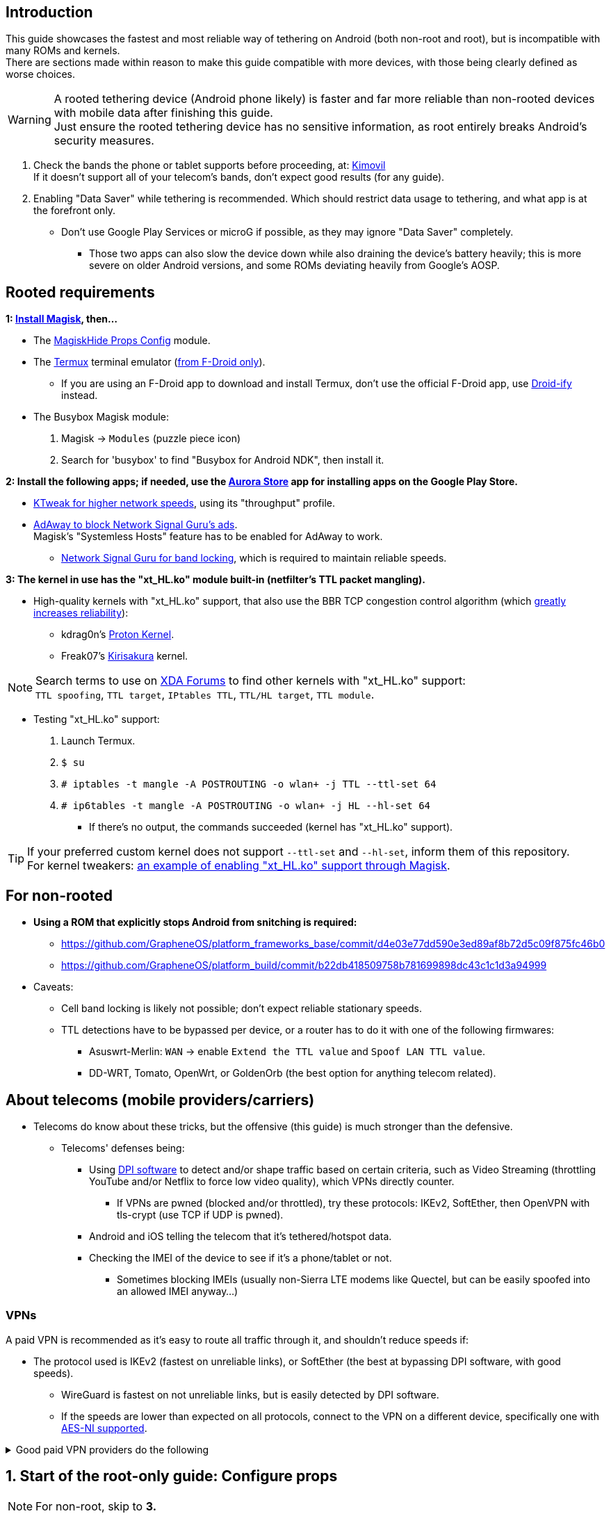 :experimental:
ifdef::env-github[]
:icons:
:tip-caption: :bulb:
:note-caption: :information_source:
:important-caption: :heavy_exclamation_mark:
:caution-caption: :fire:
:warning-caption: :warning:
endif::[]

== Introduction

This guide showcases the fastest and most reliable way of tethering on Android (both non-root and root), but is incompatible with many ROMs and kernels. +
There are sections made within reason to make this guide compatible with more devices, with those being clearly defined as worse choices.

WARNING: A rooted tethering device (Android phone likely) is faster and far more reliable than non-rooted devices with mobile data after finishing this guide. +
Just ensure the rooted tethering device has no sensitive information, as root entirely breaks Android's security measures.

. Check the bands the phone or tablet supports before proceeding, at: link:https://www.kimovil.com/[Kimovil] +
If it doesn't support all of your telecom's bands, don't expect good results (for any guide).
. Enabling "Data Saver" while tethering is recommended. Which should restrict data usage to tethering, and what app is at the forefront only. +
** Don't use Google Play Services or microG if possible, as they may ignore "Data Saver" completely.
*** Those two apps can also slow the device down while also draining the device's battery heavily; this is more severe on older Android versions, and some ROMs deviating heavily from Google's AOSP.


== Rooted requirements
*1: link:https://topjohnwu.github.io/Magisk/[Install Magisk], then...*

** The link:https://github.com/Magisk-Modules-Repo/MagiskHidePropsConf#installation[MagiskHide Props Config] module.

** The link:https://f-droid.org/en/packages/com.termux/[Termux] terminal emulator (link:https://wiki.termux.com/wiki/Termux_Google_Play[from F-Droid only]).
*** If you are using an F-Droid app to download and install Termux, don't use the official F-Droid app,  use link:https://github.com/Iamlooker/Droid-ify/releases[Droid-ify] instead.

** The Busybox Magisk module:
. Magisk -> `Modules` (puzzle piece icon)
. Search for 'busybox' to find "Busybox for Android NDK", then install it.


*2: Install the following apps; if needed, use the link:https://gitlab.com/AuroraOSS/AuroraStore/-/releases[Aurora Store] app for installing apps on the Google Play Store.*

* link:https://play.google.com/store/apps/details?id=com.draco.ktweak[KTweak for higher network speeds], using its "throughput" profile.

* link:https://adaway.org/[AdAway to block Network Signal Guru's ads]. +
Magisk's "Systemless Hosts" feature has to be enabled for AdAway to work.

** link:https://play.google.com/store/apps/details?id=com.qtrun.QuickTest[Network Signal Guru for band locking], which is required to maintain reliable speeds.


*3: The kernel in use has the "xt_HL.ko" module built-in (netfilter's TTL packet mangling).*

* High-quality kernels with "xt_HL.ko" support, that also use the BBR TCP congestion control algorithm (which link:https://docs.google.com/spreadsheets/d/1I1NcVVbuC7aq4nGalYxMNz9pgS9OLKcFHssIBlj9xXI/edit#gid=1926845420[greatly increases reliability]):
** kdrag0n's link:https://forum.xda-developers.com/search/member?user_id=7291478&content=thread[Proton Kernel].
** Freak07's link:https://forum.xda-developers.com/search/member?user_id=3428502&content=thread[Kirisakura] kernel.

NOTE: Search terms to use on link:https://forum.xda-developers.com/search/[XDA Forums] to find other kernels with "xt_HL.ko" support: +
`TTL spoofing`, `TTL target`, `IPtables TTL`, `TTL/HL target`, `TTL module`.

* Testing "xt_HL.ko" support: +
. Launch Termux. +
. `$ su` +
. `# iptables -t mangle -A POSTROUTING -o wlan+ -j TTL --ttl-set 64` +
. `# ip6tables -t mangle -A POSTROUTING -o wlan+ -j HL --hl-set 64` +
** If there's no output, the commands succeeded (kernel has "xt_HL.ko" support).

TIP: If your preferred custom kernel does not support `--ttl-set` and `--hl-set`, inform them of this repository. +
 For kernel tweakers: link:https://web.archive.org/web/20210423030541/https://forum.xda-developers.com/t/magisk-stock-bypass-tether-restrictions.4262265/[an example of enabling "xt_HL.ko" support through Magisk].

== For non-rooted

* *Using a ROM that explicitly stops Android from snitching is required:*
*** https://github.com/GrapheneOS/platform_frameworks_base/commit/d4e03e77dd590e3ed89af8b72d5c09f875fc46b0
*** https://github.com/GrapheneOS/platform_build/commit/b22db418509758b781699898dc43c1c1d3a94999

* Caveats:
** Cell band locking is likely not possible; don't expect reliable stationary speeds.
** TTL detections have to be bypassed per device, or a router has to do it with one of the following firmwares:
*** Asuswrt-Merlin: `WAN` -> enable `Extend the TTL value` and `Spoof LAN TTL value`.
*** DD-WRT, Tomato, OpenWrt, or GoldenOrb (the best option for anything telecom related).


== About telecoms (mobile providers/carriers)
* Telecoms do know about these tricks, but the offensive (this guide) is much stronger than the defensive.
** Telecoms' defenses being:
*** Using link:https://en.wikipedia.org/wiki/Deep_packet_inspection[DPI software] to detect and/or shape traffic based on certain criteria, such as Video Streaming (throttling YouTube and/or Netflix to force low video quality), which VPNs directly counter.
**** If VPNs are pwned (blocked and/or throttled), try these protocols: IKEv2, SoftEther, then OpenVPN with tls-crypt (use TCP if UDP is pwned).
*** Android and iOS telling the telecom that it's tethered/hotspot data.
*** Checking the IMEI of the device to see if it's a phone/tablet or not.
**** Sometimes blocking IMEIs (usually non-Sierra LTE modems like Quectel, but can be easily spoofed into an allowed IMEI anyway...)

=== VPNs

A paid VPN is recommended as it's easy to route all traffic through it, and shouldn't reduce speeds if:

* The protocol used is IKEv2 (fastest on unreliable links), or SoftEther (the best at bypassing DPI software, with good speeds). +
** WireGuard is fastest on not unreliable links, but is easily detected by DPI software.
** If the speeds are lower than expected on all protocols, connect to the VPN on a different device, specifically one with link:https://en.wikipedia.org/wiki/AES_instruction_set#x86_architecture_processors[AES-NI supported].

.Good paid VPN providers do the following
[%collapsible]
====

. Transparent communication, and easily accessible forums or a Discord "guild".
. Only bare-metal (dedicated) servers used, with no hard drives (RAM only).
** Bare-metal is faster and more secure than virtual servers ("VPS" / "VDS").
. State their geolocated (fake) server locations, or have none.
. All server locations allow all traffic except outbound port 25.
** P2P should never be blocked, despite also being abuse-prone.
. Ability to link:https://airvpn.org/faq/port_forwarding/[select ports to forward]; this heavily gauges if a VPN provider is worth your time, even if you never need port forwarding.
** AirVPN, hide.me, Mullvad, and TorGuard have the best implementations of port forwarding as of 31 December 2021.
*** link:https://teddit.net/r/VPNTorrents/comments/oqnnrq/list_of_vpns_that_allow_portforwarding_2021/[List of VPNs that allow Port Forwarding].

====

== 1. Start of the root-only guide: Configure props

NOTE: For non-root, skip to *3.*

. Launch Termux.
. `$ su`
. `# settings delete system tether_entitlement_check_state; settings delete global tether_dun_required`
. `# props`
** "Select an option below." -> "Add/edit custom props" kbd:[4 ↵]
** Select "New custom prop" with kbd:[n ↵]
*** `net.tethering.noprovisioning` kbd:[↵] -> kbd:[true ↵] -> kbd:[y ↵]
**** "Do you want to reboot now?" kbd:[n ↵]
** Select "New custom prop" with kbd:[n ↵]
*** `tether_entitlement_check_state` kbd:[↵] -> kbd:[0 ↵] -> kbd:[y ↵]
**** "Do you want to reboot now?" kbd:[n ↵]
** Select "New custom prop" with kbd:[n ↵]
*** `tether_dun_required` kbd:[↵] -> kbd:[0 ↵] -> kbd:[y ↵]
**** "Do you want to reboot now?" -> kbd:[y ↵]

== 2. Adjust TTL & HL

* Getting the correct network interface(s); look for 'rmnet' and/or 'rndis' (example: "v4-rmnet_data2").
** `$ netstat -i`

.Termux:Boot
[%collapsible]
====
* link:https://f-droid.org/en/packages/com.termux.boot/[Install Termux:Boot] and disable "battery optimizations" for Termux and Termux:Boot in your device's settings.

* Make the script:
. `$ mkdir -p ~/.termux/boot`
. `$ cd ~/.termux/boot`
. `$ nano set-tether-ttl.sh`

NOTE: Replace "v4-rmnet_data2" with your network interface if it's different.

[source, shell]
----
#!/data/data/com.termux/files/usr/bin/sh
su -c "iptables -t mangle -A POSTROUTING -o v4-rmnet_data2 -j TTL --ttl-set 64 && \ 
ip6tables -t mangle -A POSTROUTING -o v4-rmnet_data2 -j HL --hl-set 64"
----

* Launch the script:
** `$ chmod +x set-tether-ttl.sh && sh set-tether-ttl.sh`
*** Termux:Boot will automatically run set-tether-ttl.sh after startup/boot, though it will break if the interface name changes, which I cannot test nor know if this happens on Android, and if it does it may be specific to a ROM.

====

.AFWall+ (will not work on ROMs with their own Firewall app, such as CalyxOS)
[%collapsible]
====
* link:https://github.com/ukanth/afwall#availability[Install AFWall+]

. Open AFWall+ -> 3 vertical dots (hamburger menu) -> `Preferences`
- `UI Preferences`
** `Confirm AFWall+ disable` -> Enabled
- `Binaries`
** `Iptables binary` -> System iptables
** `BusyBox binary` -> System BusyBox
. Open AFWall+ -> 3 vertical dots (hamburger menu) -> `Set custom script`
. Put in "Enter custom script below": 

NOTE: Replace "v4-rmnet_data2" with your network interface if it's different

[source]
----
iptables -t mangle -A POSTROUTING -o v4-rmnet_data2 -j TTL --ttl-set 64
ip6tables -t mangle -A POSTROUTING -o v4-rmnet_data2 -j HL --hl-set 64
----
====

.For kernels with no "xt_HL.ko" support; not recommended
[%collapsible]
====

. Install then open link:https://play.google.com/store/apps/details?id=org.segin.ttleditor[TTL Editor].
. Check "Apply to all network interfaces using /proc"...
** Or specify a specific interface, "v4-rmnet_data2" being an example.
. Press OK to the side of "Set new TTL" to apply a chosen TTL, likely 64.

WARNING: TTL changes aren't persistent with this method, rebooting/shutdown will lose these changes until you apply them manually again.

====

== 3. Test TTL & HL change on the tethered device

* IPv4 (test TTL): `$ ping -4 gnu.org`
* IPv6 (test HL): `$ ping -6 gnu.org`

If the TTL & HL is 64 (or what you know works for your telecom), then you've successfully completed this guide.

TIP: If this works, then Star this repository! +
- If this didn't work, try link:https://github.com/RiFi2k/unlimited-tethering[RiFi2k's guide]
